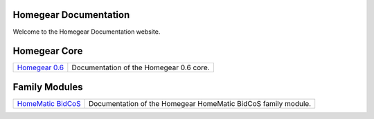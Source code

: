 Homegear Documentation
======================

Welcome to the Homegear Documentation website.


Homegear Core
=============

+------------------------------------------------------------------------------------+--------------------------------------------------------------------------------------------------------------------------------------------------+
| `Homegear 0.6 <https://doc.homegear.eu/data/homegear/>`_                           | Documentation of the Homegear 0.6 core.                                                                                                          |
+------------------------------------------------------------------------------------+--------------------------------------------------------------------------------------------------------------------------------------------------+


Family Modules
==============

+------------------------------------------------------------------------------------+--------------------------------------------------------------------------------------------------------------------------------------------------+
| `HomeMatic BidCoS <https://doc.homegear.eu/data/homegear-homematicbidcos/>`_       | Documentation of the Homegear HomeMatic BidCoS family module.                                                                                    |
+------------------------------------------------------------------------------------+--------------------------------------------------------------------------------------------------------------------------------------------------+